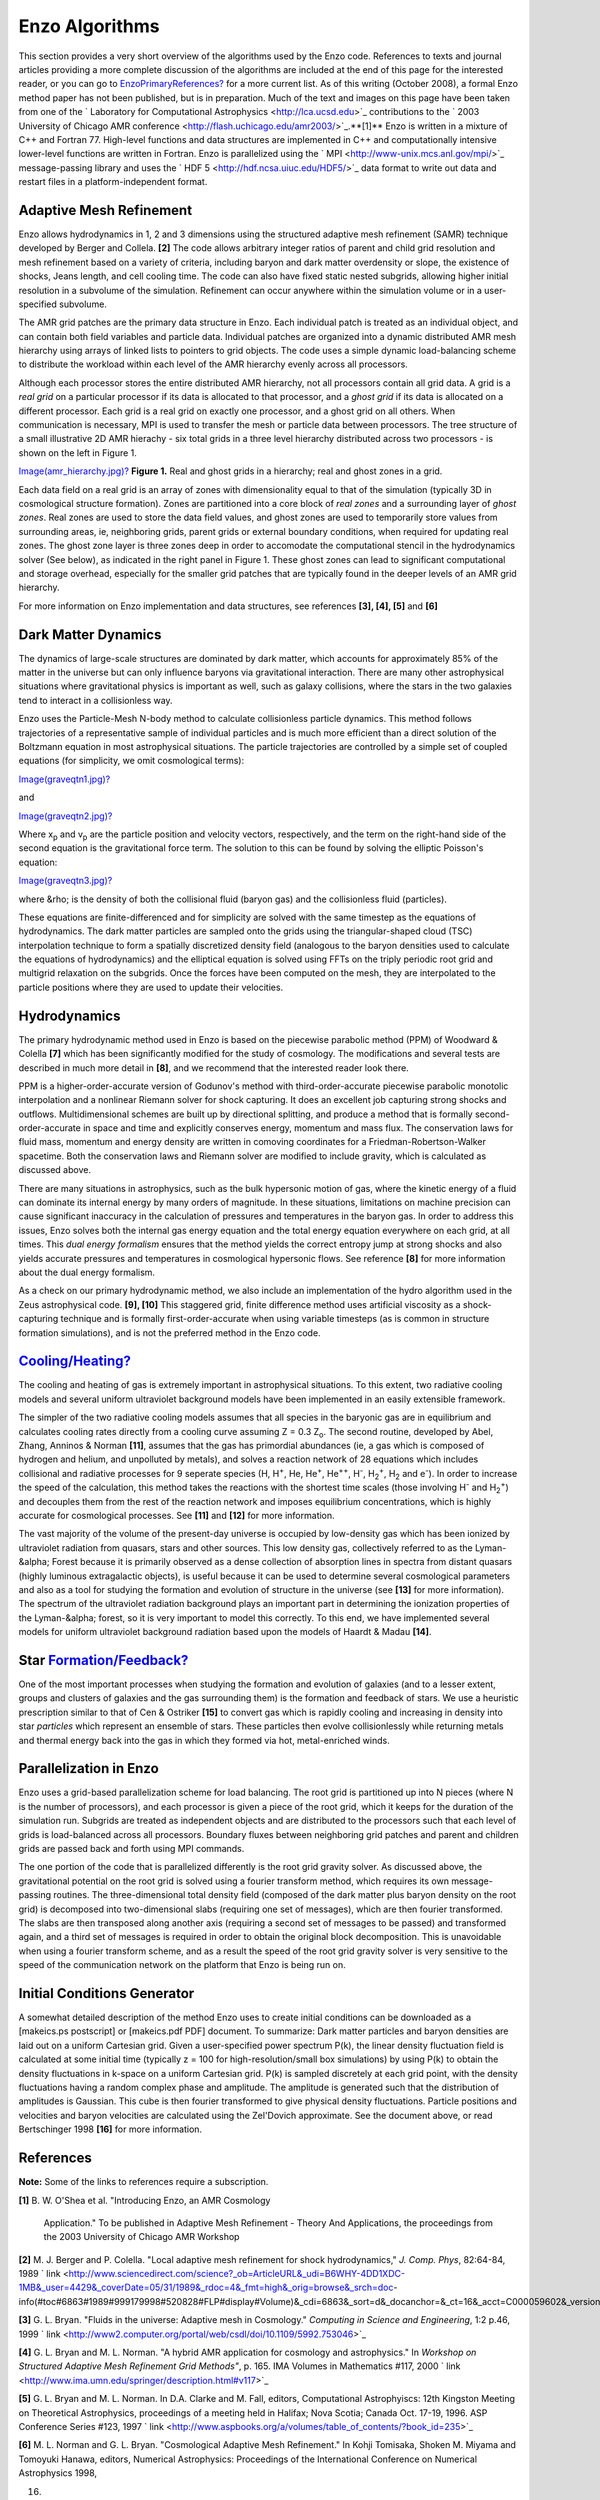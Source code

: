 Enzo Algorithms
===============

This section provides a very short overview of the algorithms used
by the Enzo code. References to texts and journal articles
providing a more complete discussion of the algorithms are included
at the end of this page for the interested reader, or you can go to
`EnzoPrimaryReferences? </wiki/EnzoPrimaryReferences>`_ for a more
current list. As of this writing (October 2008), a formal Enzo
method paper has not been published, but is in preparation. Much of
the text and images on this page have been taken from one of the
` Laboratory for Computational Astrophysics <http://lca.ucsd.edu>`_
contributions to the
` 2003 University of Chicago AMR conference <http://flash.uchicago.edu/amr2003/>`_.**[1]**
Enzo is written in a mixture of C++ and Fortran 77. High-level
functions and data structures are implemented in C++ and
computationally intensive lower-level functions are written in
Fortran. Enzo is parallelized using the
` MPI <http://www-unix.mcs.anl.gov/mpi/>`_ message-passing
library and uses the ` HDF 5 <http://hdf.ncsa.uiuc.edu/HDF5/>`_
data format to write out data and restart files in a
platform-independent format.

Adaptive Mesh Refinement
------------------------

Enzo allows hydrodynamics in 1, 2 and 3 dimensions using the
structured adaptive mesh refinement (SAMR) technique developed by
Berger and Collela. **[2]** The code allows arbitrary integer
ratios of parent and child grid resolution and mesh refinement
based on a variety of criteria, including baryon and dark matter
overdensity or slope, the existence of shocks, Jeans length, and
cell cooling time. The code can also have fixed static nested
subgrids, allowing higher initial resolution in a subvolume of the
simulation. Refinement can occur anywhere within the simulation
volume or in a user-specified subvolume.

The AMR grid patches are the primary data structure in Enzo. Each
individual
patch is treated as an individual object, and can contain both
field variables
and particle data. Individual patches are organized into a dynamic
distributed AMR mesh hierarchy using arrays of linked lists to
pointers to grid objects. The code uses a simple dynamic
load-balancing scheme to distribute the workload within each level
of the AMR hierarchy evenly across all processors.

Although each processor stores the entire distributed AMR
hierarchy, not all
processors contain all grid data. A grid is a *real grid* on a
particular processor if its data is allocated to that processor,
and a
*ghost grid* if its data is allocated on a different processor.
Each
grid is a real grid on exactly one processor, and a ghost grid on
all others.
When communication is necessary, MPI is used to transfer the mesh
or particle
data between processors. The tree structure of a small illustrative
2D AMR
hierachy - six total grids in a three level hierarchy distributed
across
two processors - is shown on the left in Figure 1.

`Image(amr\_hierarchy.jpg)? </wiki/Image(amr_hierarchy.jpg)>`_
**Figure 1.** Real and ghost grids in a hierarchy; real and ghost
zones in a grid.

Each data field on a real grid is an array of zones with
dimensionality
equal to that of the simulation (typically 3D in cosmological
structure
formation). Zones are partitioned into a core block of *real zones*
and a surrounding layer of *ghost zones*. Real zones are used to
store the data field values, and ghost zones are used to
temporarily store
values from surrounding areas, ie, neighboring grids, parent grids
or external
boundary conditions, when required for updating real zones.
The ghost zone layer is three zones deep in order to accomodate the
computational stencil in the hydrodynamics solver (See below), as
indicated
in the right panel in Figure 1. These ghost zones can lead to
significant computational and storage overhead, especially for the
smaller grid patches that are typically found in the deeper levels
of an AMR grid hierarchy.

For more information on Enzo implementation and data structures,
see
references **[3], [4], [5]** and **[6]**

Dark Matter Dynamics
--------------------

The dynamics of large-scale structures are dominated by dark
matter,
which accounts for approximately 85% of the matter in the universe
but can only
influence baryons via gravitational interaction.
There are many other astrophysical situations where gravitational
physics is important as well, such as galaxy collisions, where the
stars in
the two galaxies tend to interact in a collisionless way.

Enzo uses the Particle-Mesh N-body method to calculate
collisionless particle dynamics. This method follows trajectories
of a representative
sample of individual particles and is much more efficient than a
direct
solution of the Boltzmann equation in most astrophysical
situations.
The particle trajectories are controlled by a simple set of coupled
equations
(for simplicity, we omit cosmological terms):

`Image(graveqtn1.jpg)? </wiki/Image(graveqtn1.jpg)>`_

and

`Image(graveqtn2.jpg)? </wiki/Image(graveqtn2.jpg)>`_

Where x\ :sub:`p`\  and v\ :sub:`p`\  are the particle position and
velocity vectors, respectively, and the term on the right-hand side
of the second equation is the gravitational force term. The
solution to this can be found by solving the elliptic Poisson's
equation:

`Image(graveqtn3.jpg)? </wiki/Image(graveqtn3.jpg)>`_

where &rho; is the density of both the collisional fluid (baryon
gas)
and the collisionless fluid (particles).

These equations are finite-differenced and for simplicity are
solved with the same timestep as the equations of hydrodynamics.
The dark matter particles are sampled onto the grids using the
triangular-shaped cloud (TSC) interpolation technique to form a
spatially discretized density field (analogous to the baryon
densities used to calculate the equations of hydrodynamics)
and the elliptical equation is solved using FFTs on the
triply periodic root grid and multigrid relaxation on the subgrids.
Once the forces have been computed on the mesh, they are
interpolated
to the particle positions where they are used to update their
velocities.

Hydrodynamics
-------------

The primary hydrodynamic method used in Enzo is based on the
piecewise parabolic method (PPM) of Woodward & Colella **[7]**
which has been significantly modified for the study of cosmology.
The
modifications and several tests are described in much more detail
in **[8]**, and we recommend that the interested reader look
there.

PPM is a higher-order-accurate version of Godunov's method with
third-order-accurate piecewise parabolic monotolic interpolation
and a nonlinear Riemann solver for shock capturing. It does an
excellent
job capturing strong shocks and outflows. Multidimensional schemes
are
built up by directional splitting, and produce a method that is
formally
second-order-accurate in space and time and explicitly conserves
energy,
momentum and mass flux. The conservation laws for fluid mass,
momentum
and energy density are written in comoving coordinates for a
Friedman-Robertson-Walker spacetime. Both the conservation laws and
Riemann solver are modified to include gravity, which is calculated
as
discussed above.

There are many situations in astrophysics, such as the bulk
hypersonic
motion of gas, where the kinetic energy of a fluid can dominate its
internal
energy by many orders of magnitude. In these situations,
limitations on
machine precision can cause significant inaccuracy in the
calculation of
pressures and temperatures in the baryon gas. In order to address
this
issues, Enzo solves both the internal gas energy equation and the
total
energy equation everywhere on each grid, at all times. This
*dual energy formalism* ensures that the method yields the correct
entropy jump at strong shocks and also yields accurate pressures
and
temperatures in cosmological hypersonic flows. See reference
**[8]** for
more information about the dual energy formalism.

As a check on our primary hydrodynamic method, we also include an
implementation of the hydro algorithm used in the Zeus
astrophysical
code. **[9], [10]** This staggered grid, finite difference
method uses artificial viscosity as a shock-capturing technique and
is formally first-order-accurate when using variable timesteps (as
is common in structure formation simulations), and is not the
preferred method in the Enzo code.

`Cooling/Heating? </wiki/Cooling/Heating>`_
-------------------------------------------

The cooling and heating of gas is extremely important in
astrophysical situations. To this extent, two radiative cooling
models and several uniform ultraviolet background models have been
implemented in an easily extensible framework.

The simpler of the two radiative cooling models assumes that all
species in the baryonic gas are in equilibrium and calculates
cooling
rates directly from a cooling curve assuming Z = 0.3 Z\ :sub:`o`\ .
The
second routine, developed by Abel, Zhang, Anninos & Norman
**[11]**,
assumes that the gas has primordial abundances (ie, a gas which is
composed of
hydrogen and helium, and unpolluted by metals), and solves
a reaction network of 28 equations which includes collisional and
radiative processes for 9 seperate species (H, H\ :sup:`+`\ , He,
He\ :sup:`+`\ , He\ :sup:`++`\ , H\ :sup:`-`\ ,
H\ :sub:`2`\ \ :sup:`+`\ , H\ :sub:`2`\  and e\ :sup:`-`\ ). In
order to increase the speed of the calculation, this method takes
the reactions with the shortest time scales (those involving
H\ :sup:`-`\  and H\ :sub:`2`\ \ :sup:`+`\ ) and decouples them
from the rest of the reaction network and imposes equilibrium
concentrations, which is highly accurate for cosmological
processes. See **[11]** and **[12]** for more information.

The vast majority of the volume of the present-day universe is
occupied by
low-density gas which has been ionized by ultraviolet radiation
from quasars,
stars and other sources. This low density gas, collectively
referred to as the Lyman-&alpha; Forest because it is primarily
observed as a dense collection of absorption lines in spectra from
distant quasars (highly luminous extragalactic objects), is useful
because it can be used to determine several cosmological parameters
and also as a tool for studying the formation and evolution of
structure in the universe (see **[13]** for more information). The
spectrum of the ultraviolet radiation background plays an important
part in determining the ionization properties of the Lyman-&alpha;
forest, so it is very important to model this correctly. To this
end, we have
implemented several models for uniform ultraviolet background
radiation
based upon the models of Haardt & Madau **[14]**.

Star `Formation/Feedback? </wiki/Formation/Feedback>`_
------------------------------------------------------

One of the most important processes when studying the formation and
evolution of galaxies (and to a lesser extent, groups and clusters
of galaxies and the gas surrounding them) is the formation and
feedback of stars. We use a heuristic prescription similar to that
of Cen & Ostriker **[15]** to convert gas which is rapidly cooling
and increasing in density into star *particles* which represent an
ensemble of stars. These particles then evolve collisionlessly
while returning metals and thermal energy back
into the gas in which they formed via hot, metal-enriched winds.

Parallelization in Enzo
-----------------------

Enzo uses a grid-based parallelization scheme for load balancing.
The root grid is
partitioned up into N pieces (where N is the number of processors),
and each processor
is given a piece of the root grid, which it keeps for the duration
of the simulation run.
Subgrids are treated as independent objects and are distributed to
the processors such that
each level of grids is load-balanced across all processors.
Boundary fluxes between neighboring
grid patches and parent and children grids are passed back and
forth using MPI commands.

The one portion of the code that is parallelized differently is the
root grid gravity solver. As
discussed above, the gravitational potential on the root grid is
solved using a fourier
transform method, which requires its own message-passing routines.
The three-dimensional total
density field (composed of the dark matter plus baryon density on
the root grid) is decomposed
into two-dimensional slabs (requiring one set of messages), which
are then fourier transformed.
The slabs are then transposed along another axis (requiring a
second set of messages to be passed)
and transformed again, and a third set of messages is required in
order to obtain the original
block decomposition. This is unavoidable when using a fourier
transform scheme, and as a result
the speed of the root grid gravity solver is very sensitive to the
speed of the communication
network on the platform that Enzo is being run on.

Initial Conditions Generator
----------------------------

A somewhat detailed description of the method Enzo uses to create
initial conditions can be
downloaded as a [makeics.ps postscript] or [makeics.pdf PDF]
document.
To summarize: Dark matter particles and baryon densities are laid
out on a uniform Cartesian
grid. Given a user-specified power spectrum P(k), the linear
density fluctuation field is calculated at
some initial time (typically z = 100 for high-resolution/small box
simulations) by using P(k) to obtain
the density fluctuations in k-space on a uniform Cartesian grid.
P(k) is sampled discretely at each
grid point, with the density fluctuations having a random complex
phase and amplitude. The amplitude
is generated such that the distribution of amplitudes is Gaussian.
This cube is then fourier transformed
to give physical density fluctuations. Particle positions and
velocities and baryon velocities are
calculated using the Zel'Dovich approximate. See the document
above, or read Bertschinger 1998 **[16]**
for more information.

References
----------

**Note:** Some of the links to references require a subscription.

**[1]** B. W. O'Shea et al. "Introducing Enzo, an AMR Cosmology

    Application." To be published in Adaptive Mesh Refinement - Theory
    And Applications,
    the proceedings from the 2003 University of Chicago AMR Workshop


**[2]** M. J. Berger and P. Colella. "Local adaptive mesh
refinement for shock hydrodynamics,"
*J. Comp. Phys*, 82:64-84, 1989
` link <http://www.sciencedirect.com/science?_ob=ArticleURL&_udi=B6WHY-4DD1XDC-1MB&_user=4429&_coverDate=05/31/1989&_rdoc=4&_fmt=high&_orig=browse&_srch=doc-info(#toc#6863#1989#999179998#520828#FLP#display#Volume)&_cdi=6863&_sort=d&_docanchor=&_ct=16&_acct=C000059602&_version=1&_urlVersion=0&_userid=4429&md5=bcf84ef74a3477c5c68c8fad177936ae>`_

**[3]** G. L. Bryan. "Fluids in the universe: Adaptive mesh in
Cosmology."
*Computing in Science and Engineering*, 1:2 p.46, 1999
` link <http://www2.computer.org/portal/web/csdl/doi/10.1109/5992.753046>`_

**[4]** G. L. Bryan and M. L. Norman. "A hybrid AMR application for
cosmology and astrophysics."
In *Workshop on Structured Adaptive Mesh Refinement Grid Methods"*,
p. 165.
IMA Volumes in Mathematics #117, 2000
` link <http://www.ima.umn.edu/springer/description.html#v117>`_

**[5]** G. L. Bryan and M. L. Norman. In D.A. Clarke and M. Fall,
editors,
Computational Astrophyiscs: 12th Kingston Meeting on Theoretical
Astrophysics,
proceedings of a meeting held in Halifax; Nova Scotia; Canada Oct.
17-19, 1996.
ASP Conference Series #123, 1997
` link <http://www.aspbooks.org/a/volumes/table_of_contents/?book_id=235>`_

**[6]** M. L. Norman and G. L. Bryan. "Cosmological Adaptive Mesh
Refinement."
In Kohji Tomisaka, Shoken M. Miyama and Tomoyuki Hanawa, editors,
Numerical Astrophysics: Proceedings of the International Conference
on Numerical Astrophysics 1998,


16. 19. Kluwer Academics, 1999

**[7]** P. R. Woodward and P. Colella. "A piecewise parabolic
method for gas dynamical simulations,"
*J. Comp. Phys*, 54:174, 1984
` link <http://www.sciencedirect.com/science?_ob=ArticleURL&_udi=B6WHY-4DD1PHM-SJ&_user=4429&_coverDate=04/30/1984&_rdoc=9&_fmt=high&_orig=browse&_srch=doc-info(#toc#6863#1984#999459998#520712#FLA#display#Volume)&_cdi=6863&_sort=d&_docanchor=&_ct=11&_acct=C000059602&_version=1&_urlVersion=0&_userid=4429&md5=923fe4515a7800e5c145577ace6dfad1>`_

**[8]** G. L. Bryan, M. L. Norman, J. M. Stone, R. Cen and J. P.
Ostriker. "A piecewise parabolic method for cosmological
hydrodynamics,"
*Comp. Phys. Comm.*, 89:149, 1995
` link <http://adsabs.harvard.edu/abs/1995CoPhC..89..149B>`_

**[9]** J. M. Stone and M. L. Norman. "Zeus-2D: A radiation
magnetohydrodynamics code for
astrophysical flows in two space dimensions. I. The hydrodynamics
algorithms and tests."
*The Astrophysical Journal Supplement*, 80:753, 1992
` link <http://adsabs.harvard.edu/abs/1992ApJS...80..753S>`_

**[10]** J. M. Stone and M. L. Norman. "Zeus-2D: A radiation
magnetohydrodynamics code for
astrophysical flows in two space dimensions. II. The
magnetohydrodynamic algorithms and tests."

    *The Astrophysical Journal Supplement*, 80:791, 1992
    spa


